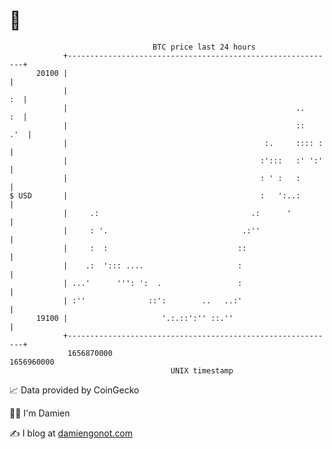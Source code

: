 * 👋

#+begin_example
                                   BTC price last 24 hours                    
               +------------------------------------------------------------+ 
         20100 |                                                            | 
               |                                                         :  | 
               |                                                   ..    :  | 
               |                                                   ::   .'  | 
               |                                            :.     :::: :   | 
               |                                           :':::   :' ':'   | 
               |                                           : ' :   :        | 
   $ USD       |                                           :   ':..:        | 
               |     .:                                  .:      '          | 
               |     : '.                              .:''                 | 
               |     :  :                             ::                    | 
               |    .:  '::: ....                     :                     | 
               | ...'      ''': ':  .                 :                     | 
               | :''              ::':        ..   ..:'                     | 
         19100 |                     '.:.::':'' ::.''                       | 
               +------------------------------------------------------------+ 
                1656870000                                        1656960000  
                                       UNIX timestamp                         
#+end_example
📈 Data provided by CoinGecko

🧑‍💻 I'm Damien

✍️ I blog at [[https://www.damiengonot.com][damiengonot.com]]
